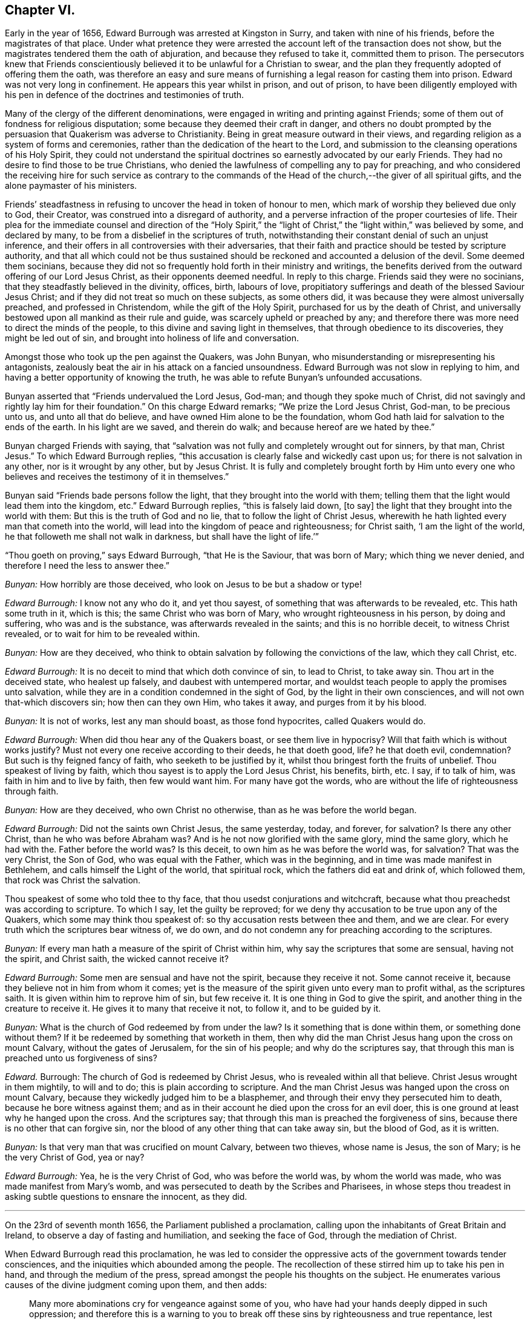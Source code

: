 == Chapter VI.

Early in the year of 1656, Edward Burrough was arrested at Kingston in Surry,
and taken with nine of his friends, before the magistrates of that place.
Under what pretence they were arrested the account left of the transaction does not show,
but the magistrates tendered them the oath of abjuration,
and because they refused to take it, committed them to prison.
The persecutors knew that Friends conscientiously
believed it to be unlawful for a Christian to swear,
and the plan they frequently adopted of offering them the oath,
was therefore an easy and sure means of furnishing
a legal reason for casting them into prison.
Edward was not very long in confinement.
He appears this year whilst in prison, and out of prison,
to have been diligently employed with his pen in
defence of the doctrines and testimonies of truth.

Many of the clergy of the different denominations,
were engaged in writing and printing against Friends;
some of them out of fondness for religious disputation;
some because they deemed their craft in danger,
and others no doubt prompted by the persuasion that Quakerism was adverse to Christianity.
Being in great measure outward in their views,
and regarding religion as a system of forms and ceremonies,
rather than the dedication of the heart to the Lord,
and submission to the cleansing operations of his Holy Spirit,
they could not understand the spiritual doctrines
so earnestly advocated by our early Friends.
They had no desire to find those to be true Christians,
who denied the lawfulness of compelling any to pay for preaching,
and who considered the receiving hire for such service as contrary to
the commands of the Head of the church,--the giver of all spiritual gifts,
and the alone paymaster of his ministers.

Friends`' steadfastness in refusing to uncover the head in token of honour to men,
which mark of worship they believed due only to God, their Creator,
was construed into a disregard of authority,
and a perverse infraction of the proper courtesies of life.
Their plea for the immediate counsel and direction of the "`Holy Spirit,`"
the "`light of Christ,`" the "`light within,`" was believed by some,
and declared by many, to be from a disbelief in the scriptures of truth,
notwithstanding their constant denial of such an unjust inference,
and their offers in all controversies with their adversaries,
that their faith and practice should be tested by scripture authority,
and that all which could not be thus sustained should
be reckoned and accounted a delusion of the devil.
Some deemed them socinians,
because they did not so frequently hold forth in their ministry and writings,
the benefits derived from the outward offering of our Lord Jesus Christ,
as their opponents deemed needful.
In reply to this charge.
Friends said they were no socinians, that they steadfastly believed in the divinity,
offices, birth, labours of love,
propitiatory sufferings and death of the blessed Saviour Jesus Christ;
and if they did not treat so much on these subjects, as some others did,
it was because they were almost universally preached, and professed in Christendom,
while the gift of the Holy Spirit, purchased for us by the death of Christ,
and universally bestowed upon all mankind as their rule and guide,
was scarcely upheld or preached by any;
and therefore there was more need to direct the minds of the people,
to this divine and saving light in themselves, that through obedience to its discoveries,
they might be led out of sin, and brought into holiness of life and conversation.

Amongst those who took up the pen against the Quakers, was John Bunyan,
who misunderstanding or misrepresenting his antagonists,
zealously beat the air in his attack on a fancied unsoundness.
Edward Burrough was not slow in replying to him,
and having a better opportunity of knowing the truth,
he was able to refute Bunyan`'s unfounded accusations.

Bunyan asserted that "`Friends undervalued the Lord Jesus, God-man;
and though they spoke much of Christ,
did not savingly and rightly lay him for their foundation.`"
On this charge Edward remarks; "`We prize the Lord Jesus Christ, God-man,
to be precious unto us, and unto all that do believe,
and have owned Him alone to be the foundation,
whom God hath laid for salvation to the ends of the earth.
In his light are we saved, and therein do walk; and because hereof are we hated by thee.`"

Bunyan charged Friends with saying,
that "`salvation was not fully and completely wrought out for sinners, by that man,
Christ Jesus.`"
To which Edward Burrough replies,
"`this accusation is clearly false and wickedly cast upon us;
for there is not salvation in any other, nor is it wrought by any other,
but by Jesus Christ.
It is fully and completely brought forth by Him unto every one
who believes and receives the testimony of it in themselves.`"

Bunyan said "`Friends bade persons follow the light,
that they brought into the world with them;
telling them that the light would lead them into the kingdom, etc.`"
Edward Burrough replies, "`this is falsely laid down, +++[+++to say]
the light that they brought into the world with them:
But this is the truth of God and no lie, that to follow the light of Christ Jesus,
wherewith he hath lighted every man that cometh into the world,
will lead into the kingdom of peace and righteousness; for Christ saith,
'`I am the light of the world, he that followeth me shall not walk in darkness,
but shall have the light of life.`'`"

"`Thou goeth on proving,`" says Edward Burrough, "`that He is the Saviour,
that was born of Mary; which thing we never denied,
and therefore I need the less to answer thee.`"

[.discourse-part]
_Bunyan:_ How horribly are those deceived,
who look on Jesus to be but a shadow or type!

[.discourse-part]
_Edward Burrough:_ I know not any who do it, and yet thou sayest,
of something that was afterwards to be revealed, etc.
This hath some truth in it, which is this; the same Christ who was born of Mary,
who wrought righteousness in his person, by doing and suffering,
who was and is the substance, was afterwards revealed in the saints;
and this is no horrible deceit, to witness Christ revealed,
or to wait for him to be revealed within.

[.discourse-part]
_Bunyan:_ How are they deceived,
who think to obtain salvation by following the convictions of the law,
which they call Christ, etc.

[.discourse-part]
_Edward Burrough:_ It is no deceit to mind that which doth convince of sin,
to lead to Christ, to take away sin.
Thou art in the deceived state, who healest up falsely,
and daubest with untempered mortar,
and wouldst teach people to apply the promises unto salvation,
while they are in a condition condemned in the sight of God,
by the light in their own consciences, and will not own that-which discovers sin;
how then can they own Him, who takes it away, and purges from it by his blood.

[.discourse-part]
_Bunyan:_ It is not of works, lest any man should boast, as those fond hypocrites,
called Quakers would do.

[.discourse-part]
_Edward Burrough:_ When did thou hear any of the Quakers boast,
or see them live in hypocrisy?
Will that faith which is without works justify?
Must not every one receive according to their deeds, he that doeth good, life?
he that doeth evil, condemnation?
But such is thy feigned fancy of faith, who seeketh to be justified by it,
whilst thou bringest forth the fruits of unbelief.
Thou speakest of living by faith, which thou sayest is to apply the Lord Jesus Christ,
his benefits, birth, etc.
I say, if to talk of him, was faith in him and to live by faith, then few would want him.
For many have got the words, who are without the life of righteousness through faith.

[.discourse-part]
_Bunyan:_ How are they deceived, who own Christ no otherwise,
than as he was before the world began.

[.discourse-part]
_Edward Burrough:_ Did not the saints own Christ Jesus, the same yesterday, today,
and forever, for salvation?
Is there any other Christ, than he who was before Abraham was?
And is he not now glorified with the same glory, mind the same glory,
which he had with the.
Father before the world was?
Is this deceit, to own him as he was before the world was, for salvation?
That was the very Christ, the Son of God, who was equal with the Father,
which was in the beginning, and in time was made manifest in Bethlehem,
and calls himself the Light of the world, that spiritual rock,
which the fathers did eat and drink of, which followed them,
that rock was Christ the salvation.

Thou speakest of some who told thee to thy face,
that thou usedst conjurations and witchcraft,
because what thou preachedst was according to scripture.
To which I say, let the guilty be reproved;
for we deny thy accusation to be true upon any of the Quakers,
which some may think thou speakest of: so thy accusation rests between thee and them,
and we are clear.
For every truth which the scriptures bear witness of, we do own,
and do not condemn any for preaching according to the scriptures.

[.discourse-part]
_Bunyan:_ If every man hath a measure of the spirit of Christ within him,
why say the scriptures that some are sensual, having not the spirit, and Christ saith,
the wicked cannot receive it?

[.discourse-part]
_Edward Burrough:_ Some men are sensual and have not the spirit,
because they receive it not.
Some cannot receive it, because they believe not in him from whom it comes;
yet is the measure of the spirit given unto every man to profit withal,
as the scriptures saith.
It is given within him to reprove him of sin, but few receive it.
It is one thing in God to give the spirit,
and another thing in the creature to receive it.
He gives it to many that receive it not, to follow it, and to be guided by it.

[.discourse-part]
_Bunyan:_ What is the church of God redeemed by from under the law?
Is it something that is done within them, or something done without them?
If it be redeemed by something that worketh in them,
then why did the man Christ Jesus hang upon the cross on mount Calvary,
without the gates of Jerusalem, for the sin of his people; and why do the scriptures say,
that through this man is preached unto us forgiveness of sins?

[.discourse-part]
_Edward._
Burrough: The church of God is redeemed by Christ Jesus,
who is revealed within all that believe.
Christ Jesus wrought in them mightily, to will and to do;
this is plain according to scripture.
And the man Christ Jesus was hanged upon the cross on mount Calvary,
because they wickedly judged him to be a blasphemer,
and through their envy they persecuted him to death,
because he bore witness against them;
and as in their account he died upon the cross for an evil doer,
this is one ground at least why he hanged upon the cross.
And the scriptures say; that through this man is preached the forgiveness of sins,
because there is no other that can forgive sin,
nor the blood of any other thing that can take away sin, but the blood of God,
as it is written.

[.discourse-part]
_Bunyan:_ Is that very man that was crucified on mount Calvary, between two thieves,
whose name is Jesus, the son of Mary; is he the very Christ of God, yea or nay?

[.discourse-part]
_Edward Burrough:_ Yea, he is the very Christ of God, who was before the world was,
by whom the world was made, who was made manifest from Mary`'s womb,
and was persecuted to death by the Scribes and Pharisees,
in whose steps thou treadest in asking subtle questions to ensnare the innocent,
as they did.

[.small-break]
'''

On the 23rd of seventh month 1656, the Parliament published a proclamation,
calling upon the inhabitants of Great Britain and Ireland,
to observe a day of fasting and humiliation, and seeking the face of God,
through the mediation of Christ.

When Edward Burrough read this proclamation,
he was led to consider the oppressive acts of the government towards tender consciences,
and the iniquities which abounded among the people.
The recollection of these stirred him up to take his pen in hand,
and through the medium of the press,
spread amongst the people his thoughts on the subject.
He enumerates various causes of the divine judgment coming upon them, and then adds:

[quote]
____
Many more abominations cry for vengeance against some of you,
who have had your hands deeply dipped in such oppression;
and therefore this is a warning to you to break off
these sins by righteousness and true repentance,
lest your fasts prove only for strife, and to smite with the fist of wickedness.
Clear yourselves and wash your hands from these abominations,
lest the fruit of them be given to you to eat for food.
Let this, O ye rulers! be acceptable counsel unto you,
that the day of happiness may appear,
and the long expected day of liberty may yet dawn through this dark night of bondage,
which overshadows your heads that you cannot behold the glory of the sun.
And herein shall you be established, and we shall have cause to bless the Lord for you,
and with you; otherwise you shall fail, and evil shall be upon you,
and upon the nation for your sakes.

You that fear God, give audience, and keep yourselves pure from the iniquities,
which the rest love to drink in; and though your power be shorter,
and your voice lower than the uprightness of your hearts desire,
be faithful unto God in bearing your testimony for him,
and against all that which with the light of Jesus, you see to be contrary to him.
Be awakened unto righteousness, judgment and mercy.
The light is springing over your heads,
and the day of the Lord is dawning out of darkness;
a seed is sown in your dominions which cannot be rooted out,
till it has overspread the earth with the precious fruit thereof;
and though it be striven against to be plucked up,
yet shall the branch and root thereof be everlastingly renowned, for it is the true Jew,
and he that falls before it shall never rise up again.
____

Edward Burrough, in the midst of his numerous other engagements,
found time to superintend the printing of various
writings from the prolific pen of his friend,
and father in the truth, George Fox.
To some of these he prefixed or added a few lines.
A preface written by him to one of these publications,
entitled A Testimony of the True Light of the World,
bears date the 1st of the eleventh month, 1656.
In this preface he says;
"`This is truth from the Lord God,--there is no other name given for salvation,
but the name of Jesus; there is no other Christ Jesus,
but he who lighteth every man that cometh into the world.
Except this Christ Jesus be revealed by the Spirit of the Father within,
salvation is not received by him.
Therefore all Friends who have received the testimony
of the light of the Son of God within you,
and have believed the report of the Father, and of the Son,
hold fast the word of that testimony and dwell in it, and walk in it.
This is the power of God, which will keep you from all unrighteousness,
and so from condemnation.
If any turn from the light, they run into evil, and backslide from the Truth.
Such shall bear their own shame and condemnation, in the sight of God,
and all his children; for this is the message which was, and is, '`God is light,
and in him is no darkness at all.`'`"

John Bunyan was still unable to understand Quakerism,
and being stirred up by the reply of Edward Burrough,
he came out in print with a "`Vindication`" of his
former charges against the Society of Friends.
Edward was not long in following him through the press with an answer,
in a quarto of 64 pages, entitled, Truth the Strongest of All.
This reply set forth the doctrines of the Christian religion in words,
which to one who was prepared to understand the language employed,
and to give credit to the author for sincerity,
would have been sufficient to establish the Scriptural
soundness of Edward Burrough and his friends.
But John Bunyan was not in a condition to perceive it,
and it is probable that the closeness of the reproofs administered to him,
had a tendency to blunt his appreciation of the force of the argument.

Soon after this publication, which was issued from the press,
in the twelfth month of this year,
Edward Burrough left London to visit the brethren in Essex,
Francis Howgill being at this time in Kent.
Edward soon returned to the city,
where the difficulties connected with James Nayler
and his ranting companions had not subsided.
Appreciating the trials to which some of the newly convinced were subjected,
because of James Nayler`'s fall, Edward wrote two epistles of encouragement to them.
These he sent from London the 2nd of the third month 1657.

The first addressed "`to all the called and chosen to faithfulness in Christ Jesus,
and to such as are found worthy to suffer,`" contains the following; viz.

[.embedded-content-document.epistle]
--

To all the children of light everywhere, who fear and love the Lord,
who are begotten of God, and unto whom he is known in the spirit and in the truth,
this is a testimony of the Father`'s love unto you.
Grace, mercy, and peace, from him that lives forever, the God of light and life,
be multiplied in you all, that you may daily be renewed in strength,
and girded with truth, and armed with the whole armour of God,
and may be kept by his power until the day of salvation,
to walk in subjection to Jesus Christ, witnessing the power and presence of God in you,
and amongst you, giving you power to fulfill his will in all things.
Thus into all righteousness, and out of all evil you may be led,
and preserved unto the end;, and in the end to show forth the praises of God,
in this generation, as a people called of him,
and redeemed by him for his great glory`'s sake; even so Amen, and Amen.

Dearly beloved, this is the message which came unto you, which is true,
that God is light, and in him is no darkness at all;
the message of peace and reconciliation,
and of glad tidings unto all that have sought the Lord, which we received of him,
and you have heard.
All that have received it are gathered to God, and are in covenant with him,
and one with another,
and are in that which reconcileth and joineth unto Christ Jesus the second Adam.
He is the Lord from Heaven, the prince of peace, the Saviour and the deliverer,
who is made manifest in power, and condemneth the transgressor, and slayeth the enmity,
and raiseth the life out of death.
This is he who kills and makes alive, even God who is light, who brings down one,
and sets up another; who makes war against the mighty, and gives peace to the poor;
and besides him there is none.
He searcheth man`'s heart, and trieth the reins, and knows the thoughts,
and every creature is manifest in his sight,
who gives to every one according to his doing.
This is he who standeth in the congregation of the righteous, even in the midst of us,
and siteth Judge amongst the gods.
Unto him must all the gods of the earth bow,
and the inhabitants of the earth must tremble before him;
and unto him every tongue shall confess, and the light in every man shall answer,
when he ariseth to judgment, who is a swift witness,
to condemn or justify all the children of men on the face of the earth.

This is the God of truth whom we worship, and who will be worshipped in spirit,
and in truth, who is the God of Abraham, and his seed forever;
and with him there is no change, nor shadow of turning.
He hath made known his name, and his power, and his wonderful works in this his day,
and hath caused his voice to be heard in the earth, and the dead have heard,
and now live.

And his name is exalted on high amongst all that fear him, and obey his voice;
and he hath given his Son a covenant of light,
who lighteth every man that cometh into the world with the true light of life,
or condemnation, that all who receive him may come to the knowledge of the Father,
whom to know is life eternal.

And this is the Christ, the Saviour, in whom we have believed, and whom we preach,
who is the way, the truth, and the life, the foundation of God, which cannot be moved;
the Word of God is his name, and there is no other name given for salvation.
This is he who was dead, and is alive, and lives forevermore,
and there is no other to be looked for.
If any preach any other, let them be accursed; and if any bring any other message,
let them not be received.

All you who have believed in Christ Jesus, who is the light of the world,
and have received the knowledge of God, who is light himself and searcheth your hearts,
I exhort you, and warn you all in his presence, to wait upon him, and to fear before him,
and to walk with him forever in uprightness of heart,
which is of great price in his sight.
Forget not his righteous judgments, which he hath made known,
lest you wax fat through mercies, and rebel against him,
and become disobedient and gainsaying, and so be destroyed from being a people;
but be stayed upon the Lord, and let your hearts be established with grace.
Be not tossed, nor shaken with any wind of doctrines of men,
which is not from the life of God, nor reacheth to the life in you,
but begets into idolatry, to worship other gods than he who is light.

Be not troubled at temptations, nor at sufferings, nor at reproaches,
nor any other thing; but stand in the counsel of God, and in his long-suffering,
and wait patiently upon him, in your measure of the grace of God received,
which is sufficient for you, to preserve you, that you may receive victory over death,
and over him that hath the power of it,
to trample upon all that which is contrary to the life of God within you,
and without you.
Neither be you troubled nor offended in Christ.
If any among you deny the Lord, and backslide from his pure way,
through an evil heart of unbelief, and so become disobedient children,
and vex the righteous soul, such shall bear their own burden,
and condemnation in the day of the Lord; and shall know, that truth changes not,
but is the same forever, though the deceitful-hearted through unbelief depart from it,
and choose their own ways, and despise the counsel of the Lord, to their own destruction.

But be ye more watchful, and faithful, and valiant for the truth upon earth,
unto the end; that you may be found faithful witnesses unto the name of Lord,
in this crooked generation; and may receive the fulfilling of the promise of God,
and may witness God within you, the Emanuel, the Saviour, God with us.
This is the whole salvation, and there is no other to be expected, or witnessed,
than this, that God dwells in us, and walks in us, according to his promise;
and all that know this, need not go forth to the right hand, or to the left,
but salvation is come unto us.

He takes away sin, and saves from it, and from condemnation;
and who witness this are begotten by the word of God, and born of the immortal seed,
and are new creatures.
Now there is no condemnation, but the reward of righteousness and peace to us,
who are not in the flesh, but in the spirit.
Here we witness the Lord is our God, and we are his people,
and he seeth no sin in us who are born of him, nor remembers iniquity;
but his covenant is with us,
and the kingdom is become the Lord`'s and his dominion is set up.
Here God is all in all, where the prince of darkness is cast out;
and this is the end and substance of all ministrations, which we bear witness of.

I exhort all you that are called of God everywhere,
patiently to wait in the way of the Lord, and in his judgments, to receive this,
and to possess it within you, that you may be worshippers of God, and doers of his will,
and may have the witness, that you are accepted of him,
and may know your calling and election sure, where nothing that defileth can enter,
but that may be taken away and removed.
And him you may feel and witness, whom Satan hath nothing in, who is the second Adam,
and cannot be overcome, but is greater than the first Adam,
who was overcome (though innocent), and is lost from the presence of God.
But he in whom there is no sin, and who cannot transgress,
comes to seek and to save that which was lost in sin,
and to bring back that which was driven away by sin.
He is greater than innocency, and overcometh the devil, and is called the Son of God;
and to him that overcometh, who is the light of the world,
is all power given of the Father.
And know him in you all to be greatest, who is not of the world,
nor can bow to the devil, to give you dominion and authority over all the world,
and the powers of hell and death, even he who sealeth up the old dragon in perdition,
never more to deceive.
He who witnesseth this, knoweth the election which it is not possible to deceive,
or be deceived.

As every one of you have received him who is the Lord from Heaven,
so let your faith stand in him, and walk in him;
and let all your conversation be ordered by him,
in all pure and blameless walking in the sight of your enemies,
that it may be manifest that you are branches in him,
and that you have received power to become the sons of God,
and that you are heirs of the inheritance which shall not fade away.

And all you that witness this, your eye is open to see God,
and you are cleansed from sin by the Word of God, and you have received peace with God,
and glad tidings from him in your own souls; and this is salvation by the second Adam.
Herein be established and settled, and look not for another;
for there is not any besides this Saviour, and this salvation; but if any preach another,
believe him not; and if any cry, lo here, and lo there is Christ, without you,
go not after them, nor follow them, but know him within you, who is greater than all.
Yea, if we ourselves, or an angel from Heaven, preach any other Jesus,
than he that lighteth every man that cometh into the world; or any other salvation,
than God with us, let us be accursed.
For this is the gospel of our salvation, Christ Jesus within us the hope of glory,
the power and wisdom of God to rule and reign in us,
by which we are changed from death to life,
and translated from the power of darkness into the kingdom of his dear Son.

And now all Friends and elect of God, who are called and faithful,
you that have received this testimony which God hath given of the Son,
and which the Son hath given of the Father,
which in faithfulness hath been testified in this generation;
I exhort you all in the fear and counsel of the Lord,
take heed to that which you have believed, and heard, and learned of the Father,
which is the truth as it is in Jesus, and shall abide forever.
Be not removed from your hope, nor given to change, but mind the life of God in you all,
which is immortal, and is but one,
and it answereth to the Lord in judgments and in mercies,
and one to another in that which is righteous and just,
and witnesseth against all the works of the world, which are evil,
and not wrought in God.

Ye that know this which is of the Father in you, dwell in it, and walk in it,
and be not shaken out of it, nor removed from it,
for it is the way of peace unto everlasting rest, where there is no sorrow,
but righteousness, peace and joy in the Holy Ghost.
Every one in particular, have salt in yourselves to savour withal,
that you may resist the wicked one in all his temptations,
and may not join to anything which is out of union, and contrary to the life of God,
and to the truth which you have received; that you may never be betrayed of your hope,
nor of the simplicity which is in Christ Jesus, in which the Father is well pleased.
Let the light of the world guide you in all things,
that your works may be wrought in God, never to be condemned, nor you to suffer loss;
knowing this first, that none are justified by him,
but them that are led and guided by him; and to whom he is a Saviour,
he is also a teacher, and he is given to teach in all the ways of truth.

Let your fellowship be in the life and power of God,
and know not one another in words only, and in outward appearance,
but witness one another in the spirit and in the truth, and have communion there,
in breaking the bread of life, that Christ Jesus may be seen to be head in you,
and you members to serve him, and one another, all receiving wisdom from the head,
and virtue from the vine, Christ Jesus, that you may abound in love, mercy and peace,
and all the fruits of righteousness unto the Father.
Dwell in the fear and counsel of God, and be subject to his will,
not despising the cross, which is the power of God,
which slayeth the birth that is born of the flesh, which is not heir of the promise;
but walk in the cross daily, that your understandings may be kept open,
to try and discern all spirits, whether they be of God.

Believe not every spirit, for lying spirits may arise among yourselves,
and go forth from the light, who are not in the truth,
but in the feignedness and hypocrisy, with false visions, and lying imaginations,
handling the word of God deceitfully, and corrupting and perverting the pure way of God;
having the form, but not the power, having left the power and gone from the light.
Such utter the words of truth without the life, and are but as the chaff to the wheat,
and they are to be denied and resisted, and not joined to,
lest innocency and simplicity be betrayed, and your faith made void,
and so you be destroyed from the life of God, and death surprise you,
and darkness enter your dwellings, and so unbelief, and doubting and murmuring,
and lustings after evil arise in you,
and you be perverted from the worship of the true God,
and grieve his righteous spirit by bowing to idols, and following of other lovers;
and so the true God, who hath brought you out of Egypt,
and made manifest his power in you, be forgotten,
and the faith of his Son made shipwreck of,
and your latter end be worse than the beginning,
and the name of the Lord be dishonoured by you; and then woe unto you,
his wrath shall suddenly break out against you.

Wherefore hear and fear, and hearken unto the word of the Lord.
He hath caused his light to shine forth, and his voice to be heard;
he hath proclaimed his name amongst you,
and hath caused his marvellous light to approach when you sat in darkness,
in the land of the shadow of death.
When you were lost, he sought you, and when you were driven away and scattered,
he found you, and brought you home.
When you were in your blood and no eye pitied you, he had mercy upon you,
and bound you up, and healed you.
When you were dead, he said unto you, live; and it was so.
When you were led captive by the devil under the power of death,
he broke the chains and set you free; and when there was none to help or save,
his own arm brought deliverance and salvation,
and the way of life and peace he set before you.

And now all this hath his own arm accomplished,
that you should be a praise unto him forevermore.
If you walk in the way which he hath set before you,
and keep his covenant which he hath made with you, and fulfill his will,
and walk in righteousness, in love, and unity, in meekness, lowliness, humbleness,
and in soberness, and watchfulness, and in fear of his name;
then shall his presence never forsake you,
nor his outstretched arm cease to defend and preserve you.
He shall go before you, and be your reward; and he shall be your God,
and you shall be his people; and shall dwell in him; and he shall be your hiding-place,
and he will be to you a father, and you shall be his children,
and his blessing and peace shall remain in your habitations forever and ever.

But if any of you turn aside for a thing of naught, after vanity,
and deny the way of righteousness, and forget the Lord and kick against him,
and follow the way and counsel of your own hearts, and worship other gods,
and join yourselves to strangers, and make the cross of Christ of none effect,
and turn from the light of Christ within you, and fulfill your own wills,
and the desire of your own minds,
and go out of the fear of the Lord into the liberty of the flesh,
(which is not the liberty in Christ Jesus) and so seek yourselves,
and strive for mastery, to be one above another, and surmise evil one against another,
and the bond of peace be broken, and vain contention and strife appear;
then shall the rod of God smite you, and his wrath be suddenly kindled against you,
and you shall not prosper, but his countenance shall be hid,
and the terrors of the Lord and lamentations shall possess you,
and peace shall flee far from you.
Such shall be cast out of the camp of the Lord,
and shall have no part in the inheritance, but the blessing shall depart,
and the curse shall enter, till utter destruction.
If any of you deny the Lord, unto whom his way is made manifest, he will deny you,
and you shall have no part in him,
but vengeance in flames of fire will he render upon the disobedient,
manifold more than if his love and way of peace had not been made manifest to you,
and the light of the world is your condemnation forevermore, if you turn from it.

And in the presence of the living God, I warn you all, believe not that spirit,
neither follow it,
which brings any other message than what hath been declared from the beginning.
Believe not him which crieth, lo here, or lo there is Christ without you,
or that draweth from the measure of Christ within you, to hearken to,
or to be taught by any other thing.
For that spirit is not of the Father which preacheth any
other Christ than he that is the light of the world,
and lighteth every man that cometh into the world; or bringeth any other message,
than that God is light in himself, and hath given his Son a light into the world.
This is the true testimony of the Father, and of the Son;
and he that testifieth any other message, is to be judged and denied.
He is not a worshipper of the true God, but out of the truth, and in the error,
and a deceiver, being deceived.

Believe not that spirit, neither follow it,
which ministereth to others that which it hath not learned of the Father,
but hath the words without the power,
and liveth not in the power of what it ministereth forth in words,
nor is in what it declareth, but is in outward show, in the hypocrisy and feignedness,
and reacheth not the life of God, but vaileth and covereth it;
that spirit is not of the Father, but is to be denied, and not received.

Believe not that spirit, neither follow it, which is at liberty in the flesh,
and maketh the offence of the cross to cease,
which is exalted out of the fear of the Lord, in the liberty of the earthly,
which crucifieth the life, and darkeneth the eye.
That spirit will boast of joy and peace, and experience, and knowledge,
and speak high words in the airy mind, and would lead you to glory above the cross,
till you be past feeling the life; and that spirit begetteth into the love of the world,
which passeth away.
Beware of that spirit, for it is not of the Father, but to be condemned.

Believe not that spirit, neither follow it, which is hasty, and forward, and rash;
for that goeth out of God`'s counsel and betrayeth the just, and striveth to be greatest,
and to be above the weak, and despiseth him, and would be master, and not a servant,
and would rule, and not be ruled in the meek and lowly government of Christ.
That spirit will judge rashly and unsavourily,
and condemn another in secret in what itself is guilty of.
Beware of that spirit, for it is not of God, but to be judged with the life of God.

Believe not that spirit, neither follow it, which seeks to have praise of men,
and would beget divisions and make parties,
which respects persons and glories in gifts and knowledge, and parts,
more than in the giver, and admires men more than Him that gives the increase,
and feeds of the knowledge in that nature which is to be famished,
and glories in what hath been done by it,
as though it had not received power from the Lord,
and is exalted as though it bore the root, not knowing that it is borne of the root.
That spirit spends its treasures amongst harlots, and despises the poor,
and seeks occasion to glory over the weak, that it may be renowned;
beware of that spirit, I charge you all, for it is not of the Father, nor to be followed,
but to be condemned, and resisted unto death.

Believe not that spirit, neither follow it,
which preacheth not from the measure of God received, and to be manifest to it in you,
and approved by it only; but speaks above the measure,
and reaches not to the measure of the grace of God; which leads after words,
and cries peace to the rich, and judgment to the poor,
and the word of God is not divided aright, but heals up falsely,
and daubs with untempered mortar, and cries war where God speaks peace.
That spirit is a deceiver and a betrayer, and feeds but the ear, and not the life,
and darkens the counsel of God by words without knowledge, and is not of the Father,
but of the world, and to be denied and condemned.

Believe not that spirit, neither follow it, which is not subject to rule and order,
and is not meek, and diligent, and long-suffering, but heady, and high, and untoward,
seeking occasions against the just, and watcheth for evil.
That spirit will not bear reproof, but is slothful and careless, surmising evil,
and backbiting, and conforms in appearance, making a fair shew, but is not unto God,
as it appears to man.
It would go, and is not called; and will not go when it is called;
and seeks for the praise of men more than God, and that is fruitless ground,
and brings forth briars and thorns in secret, which chokes the seed of God.
Beware of that spirit, it is a lover of this world; have no fellowship with it,
for it is a deceiver, and is to be denied.

Believe not that spirit, neither follow it, which is tossed and unsettled,
and is given to change, and is not established with grace,
but hunts for the precious life, and seeks by flattery to beguile the innocent.
This spirit is zealous for a moment, but is soon overcome,
and brings not forth fruit to perfection, but withers,
and its latter end is worse than the beginning.
That spirit is exalted into presumption in peace, and cast into desperation in trouble,
and the double mind lodgeth in it, and it is unstable in all its ways,
and is a ground for the seed of Satan, and to it there is no peace from God;
and beware of that spirit, for it is not of the Father, but to be condemned.

Believe not that spirit, neither follow it, which is more zealous than knowing,
whose zeal is without true knowledge, and stands in that which is corrupted,
that flourisheth for a moment, but cannot endure forever.
It hath no root in itself, but is furious and passionate, and not long-suffering.
That spirit knows not itself, but would devour its adversaries with bitterness,
and not gain by long-suffering; that is not the spirit of the Father,
but must be denied in all.

Believe not that spirit which draws back into the world, into its lusts and liberty,
and fashions which pass away.
That spirit forgets God and draws back, for his soul hath no pleasure in it,
but is vexed with it, where the cross is made of none effect,
and the false liberty is walked in, which murders the life.
That spirit is of the devil, and is to be condemned.

And now all friends of God everywhere, who know him, and are known of him,
whom he hath gathered out of this untoward generation, be diligent in your callings,
and keep your meetings in faithfulness, waiting upon the Lord,
that you all may receive of his fullness, and may be nourished up unto himself,
as trees of righteousness, the planting of his own right hand,
to spread forth his name and glory, as a people saved by him.
And this know and understand, that spirit is not of the Father,
which confesseth not the Son to be come in the flesh,
who destroys the works of the devil, and takes away sin.
That spirit believe and follow which condemns sin, and destroys it, and takes it away,
and so gives peace with God in your consciences, and leads you into all truth,
and keeps you from all evil.
You that witness this, the Son you know, and the Father you know, to dwell with you,
and in you; and this is the first, and the last.
Believe in him, and follow him, and look not for any other;
and in this the Father of life and glory, whose dominion is without beginning and end,
establish you, and preserve you: amen and amen.

--

The second Epistle addressed "`to all that suffer for the testimony of Jesus,
and for his name`'s sake,`" is as follows; viz.

[.embedded-content-document.epistle]
--

The glorious God of truth hath appeared,
and made known his way and truth perfectly in this our day,
and hath chosen unto himself faithful witnesses, to testify of his name,
and of his truth before rulers and people;
and hath brought forth a seed which is not of this world, which cannot bow to the devil,
but is heir of God`'s inheritance,
though a sufferer in this world under the powers thereof.
Many in this generation, who are called, and faithful, and chosen,
bear witness unto the name of the Lord in sufferings and tribulations,
whom he will honour, because they honour him,
who is exalting his truth and his people through sufferings.

And now all Friends who are called to suffer for the testimony of Jesus,
and for the exercise of a pure conscience, which you hold,
be valiant for the truth upon earth, and faint not,
but finish your testimony with joy for the Lord, and against all your enemies.
Look not forth at afflictions and sufferings,
but look beyond them to the recompense of reward; neither be offended in Christ,
though ye are called to suffer for him, and for his name sake;
but dwell in the peace with God, which is a sufficient reward.
Take heed to your life which is immortal, that you may feel and enjoy it,
and account that the present sufferings are not worthy
to be reckoned with the glory that is to be revealed,
and of which you have the earnest, even present peace with God.
Look beyond your sufferings, and feel the life of God in you fresh and lively,
which is more than all things, to carry you above all the world, and all its envy,
which is against the seed of God.

Take heed of temptations, for the power of Satan will work,
and is near to tempt you in sufferings, to gain dominion over you,
and to touch your life, and to cast you down.
Therefore mind the life of God in you to have dominion, which Satan hath nothing in,
which is not given him to touch; and that is more than all; yea,
all that a man hath will he give for his life to enjoy, when he is tried.
You are tried by sufferings and tribulations, and your faith and patience are proved;
therefore approve yourselves faithful unto the Lord, by long-suffering and patience,
that Satan overcome you not.
Though he may touch you, and have power to cast some of you into prison,
and otherwise to winnow you, and to try you for your life; yet be faithful unto death,
and you shall receive the crown of life eternal; and keep the word of his patience,
that you may be delivered, and Satan may bow under your foot.

And all you who suffer for well-doing,
who hold fast the testimony which you have received of God,
when your hearts are searched, you are blessed from the Lord;
you shall possess your reward, which no man can take away, even the life, and liberty;
and treasure, which Satan cannot touch or spoil you of.

Ye that suffer because you cannot fulfill wickedness, nor the will of man,
but are of the seed which cannot please man, nor bow to the devil; ye suffer for Christ,
and for righteousness sake, who cannot walk contrary to the light of Christ within you,
but rather choose to suffer under corrupt men and laws,
than to transgress God`'s righteous law, written in your hearts;
you are chosen to fulfill the will of God by sufferings, and are not of the world,
and therefore the world hates you.

All you that suffer imprisonment of body, or spoiling of goods, or travails,
or any other thing, because you cannot pay tithes,
this is the word of the Lord God unto you; you suffer for righteousness sake,
and for the name of Christ, and unjustly, by the oppression of men, for well-doing,
and not for evil; and the Lord will be your exceeding great reward.
Look beyond your outward liberty, and know the liberty in spirit, in the Father,
and in the Son, where is everlasting peace and freedom,
which none can bring into bondage.
Look beyond all outward treasure and riches, and see God`'s treasure, and possess it,
which never waxes old, which none can spoil you of.

As witnesses for the Lord, and for his truth and covenant you suffer;
and it is for a testimony against all your enemies,
and against oppression and oppressors.
For the cry of that oppression the land groans, and for ages hath done;
but the Lord is now risen against it; for its cry reacheth to heaven,
against the unrighteous exactors, whose cruel hands have heavily oppressed the just,
and the poor in this particular.
Your suffering is for a testimony against your cruel adversaries,
whether priests or others, and against the unjust judges and lawyers,
and their whole train of oppressors; for this end are you called to suffer,
and to you it shall be made easy, if you abide in the counsel of God,
till vengeance overcome your adversaries.
Therefore lift up your heads, and fulfill the will of your Father in patience,
and in faithfulness, till the Lord appear for you, who hearkeneth to the cry of the poor,
and regardeth him that suffereth unjustly,
and will recompense the oppressors into their bosoms; will break every yoke,
and be a terror to all the cruel hearted.

And all you that suffer,
who are moved by the power of the Lord to bear witness against the false worships,
and against the false teachers, and idol temples, of which the land is full;
and who are moved to testify against sin, in rulers, priests or people;
whether your sufferings be imprisonment, or beating, and stoning,
or other abuses or cruelties whatsoever, which the devil hath power to lay upon you;
you suffer for righteousness sake, and for the name of Christ, and for well-doing,
if in the wisdom of God you be guided,
and the Lord will be your reward and peace forever.
Lift up your heads, and rejoice in him, and abide in his counsel,
ye that suffer herein for him, and for his name`'s sake.
Your suffering is for a testimony against all this generation;
against the idol worships and ways, which God`'s soul loathes,
and which he will confound; and against the idol teachers, and false prophets,
and priests, who preach for hire, and make merchandise of souls,
against whom God`'s wrath is kindled, and upon whom his indignation will be poured.
It is a testimony against the sins of rulers and people, which abound in this generation,
till the measure of it be fulfilled through persecuting you, who warn them of the evil,
and bear witness against their evil deeds,
that God may be justified when he condemneth them.

He is risen against the worships, and ways, and teachers, and people,
whose abominable iniquities have overgrown the world,
and profaneness hath gone forth from them, through nations, rulers, and teachers,
and people are all out of the way, and given to vanity, to covetousness, and idolatry;
and the breath of the Lord shall consume all who do oppress the just.

Therefore Friends, be patient and content under all tribulations and suffering,
and feel God`'s living presence near you, to overshadow you, and to be your hiding place;
and know the life, which the wickedness and cruelty of man cannot touch or reach unto;
and dwell in the power of the Lord, which moves to bear witness for him,
and against all those abominations;
and that will keep you above all the afflictions which can be cast upon you,
and you will be on the top of your enemies,
and the seed of the serpent shall hardly bruise your heel.

Woe unto the idol worships, and temples, and teachers, to all the hirelings,
and deceivers, who feed themselves and not the flock, who abound in the world,
and in this nation.
The Lord is risen against them all, to pluck up by the root,
that the branches may wither; and his arm shall watch over them, to overthrow them all,
and to make them desolate, that the just may be delivered.

All you who suffer imprisonment, or finings, or reproaches, or any thing,
because ye cannot swear for conscience sake; nor respect persons,
according to the vain customs of the heathen,
but are redeemed out of the customs and superstitions of men, which are of the world,
and are evil, and not of God, nor justified by him;
you suffer for righteousness sake and for Christ`'s sake,
and are witnesses for God herein, against the superstitions, and wickedness, and pride,
and high-mindedness of men.
The Lord is with you, if you be ruled in his wisdom, and are faithful to him;
and he will lift up your heads, till his and your adversaries be confounded.

I charge you all in the presence of the Lord, who suffer for righteousness sake,
in these things, or in any other, who are moved of the Lord to bear witness of the truth,
and against the deceits of the world, be not exalted in the flesh in your sufferings,
lest you forget God.
Neither be cast down into sorrow, lest ye be overcome of the devil;
but dwell in the measure of the power and life of God, which is above all,
and more than all.
Feel God`'s living arm to stay your hearts, to watch his own in you,
to refresh you continually.
Resist the devil on every hand, with the armour of light and truth,
that your life may be preserved in dominion over all things,
even the life which is not of this world in you, that it may not be veiled or overcome;
for to enjoy the life of God with you is enough.
If you pass through the fire, and through the water,
it keeps you and carries you above all, +++[+++this I witness]
and it is more than all outward freedom, or liberty, or riches, or treasure of this world.

Walk herein in boldness, and faithfulness, and patience,
as you have us for an example in Christ Jesus, who are in jeopardy every hour;
often in trials, sufferings, and dangers, and love not our lives unto death,
for the testimony of Jesus, which we hold,
and that his name and truth may be exalted in the earth; but, as the Lord moves,
are carried through nations, among lions and devourers,
such as seek our life for their prey, and yet the Lord is with us, our defence, and arm,
and preserver above all.
Therefore look you to the Lord in all affliction and distress,
and know his reward with you, that your burden and yoke may be easy, and not hard;
for his presence makes all things joyful.
And know, that it is for the name of the Lord, and for his honour, and for his kingdom,
which God will set up through suffering, for this cause are ye called to suffer;
and neither your life, nor liberty,
nor any other thing is to be measured or compared herewith.

So unto every one of you I am moved to write, and to warn you all in the fear of God,
be content, and long-suffering, and patient, and finish your testimony with rejoicing,
if ye seal it with your blood.
Dwell with the Lord in his holy habitation of peace, out of respect to time, or places,
or things; and give up yourselves, that his will may be fulfilled in you.

And think it not strange though you have fiery trials;
neither be moved at any suffering without you, or troubled in spirit;
neither let it break your peace nor fellowship with God by any impatience or murmurings,
or temptations, for then will your sufferings be grievous to you,
and the enemy within and without will have ground against you to overthrow you.
Know it is that which ever was in all ages,
and no new thing for the seed of God to suffer by the seed of evil-doers,
for the wicked always strengthened their hands in cruelty against the righteous,
and laid heavy burdens upon the just, and caused the innocent to groan under them,
for a time, till iniquity was fulfilled, that they might be broken,
and the oppressed delivered.
And always the Lord exalted his name by the sufferings of his people,
as we have a cloud of witnesses of our forefathers that went before,
who did bear witness to the name of the Lord through faithful suffering.
So it is no strange thing that hath happened unto you,
but that which is common to all the saints, who enter the kingdom through tribulation.
Blessed are you, if you be faithful unto the end,
that you may reap the reward of your works, of your sufferings and patience,
even the crown of life that never fades away; so the Lord God of life preserve you.

And all Friends everywhere, I am moved to warn you, dwell in love and unity,
and fellowship one with another in the light, and in the spirit of the Father,
and fulfill the law of Christ, and bear one another`'s burden and suffer with one another,
that none be oppressed among you in any thing, whilst others are free;
but that the burden of all things, and the care of all things, in relation to the truth,
be equal among you, according to every one`'s freedom,
and as every one is moved of the Lord, so to administer to one another`'s necessities,
as members of one body, to the honouring of the Head, and spreading of the truth,
that there be no complaining, but equality and justness,
and the government of Christ ruling among you, and his wisdom in all things.
Feed no excess, nor the lustful devouring mind in any;
neither suffer the distressed to perish for want; but reach one to another in love,
and like mindedness; suffering for one another,
and all caring for the truth above all things, that God may dwell among you,
and be known that he is in you of a truth.
And in this, the wisdom of God guide you all, Amen.

By a companion in tribulation to all the saints everywhere.

[.signed-section-signature]
Edward Burrough.

--

During this same month (3rd), Edward Burrough wrote a paper, which he terms,
A Measure of the Times,
in which he takes a view of the glory of the first
Christian churches,--their subsequent declension,
and the final triumph of mystery Babylon,
by which the true church was obscured or driven into the wilderness.
In this, whilst describing the introduction of the Christian religion,
and the glory of the primitive church, he says:

[.embedded-content-document.paper]
--

In the days of Christ and his apostles the power of the Lord was felt,
and he got him a name and glory; he caused his marvellous light to spring forth,
and his day to dawn, which many prophets and wise men had desired to see,
but it was not seen by them.
In that day his glory was spread abroad, his truth and way were exalted,
his glorious gospel was declared through the earth,
and the sound of his marvellous works went forth into all the world.
Judgment and mercy, righteousness and peace were witnessed among men,
and life and immortality were brought to light through the gospel.
The word of life, by which all things were created and by which they stand, was handled,
seen, felt and tasted,
and the Lord God was known to dwell with his people and to walk in them.
His covenant was established, and his promises were fulfilled.
Redemption, deliverance and salvation were revealed, even Christ Jesus, the Son of God,
the Prince of peace!
Many who saw God`'s glory, were witnesses of his majesty and dominion,
and were gathered to him in the bond of peace, and were his sons and daughters,
led by his spirit in the ways of truth and righteousness.
God spake unto them from heaven by his Son,
they were filled with the Holy Ghost and with power,
and many went forth and declared through the nations the things of God`'s kingdom,
which was come to them.
Their weapons were mighty through God; strongholds were subdued,
the powers of death and darkness were subjected,
and the hearts of thousands were turned to God, and brought out of darkness into light.
The mighty and the wise were confounded, the bonds of cruel oppression were broken,
and they who set themselves against the Lord and his way,
were scattered and brought to nought.

In that day the Lord was with his people, while his people were with him.
He loved them while they stood in his counsel, and gave them dominion over their enemies.
They were a terror to the world,
while the churches stood in the dread and terror of the Lord of hosts.
Their feet trod upon the high places of the earth, and they were blessed,
until they waxed fat and increased in treasures, and thought they had need of nothing.
Then they forgot God, and rebelled against him: they became perverse in their ways,
fell into error and idolatry, and left the way of truth,
and cast the law of God behind them.
The form grew and was exalted more than the power of godliness.
As love waxed cold, iniquity abounded;
and men became lovers of themselves more than of the Lord.
The churches were corrupted, they lost the life and power of godliness,
and became worshippers of idols.
As Paul predicted that many should depart from the faith,
giving heed to seducing spirits and doctrines of devils,
and grievous wolves should enter, not sparing the flock, but seeking to devour it,
making merchandize of souls through covetousness and filthy lucre;
so it came to pass in that generation, and soon after his decease.
Peter and Jude foresaw the entrance of false prophets,
and John both in his epistles and the Revelations describes them more fully.

The baptism of the spirit being lost or not known,
several sorts of baptism were brought forth; as sprinkling of infants,
with which the nations have been deceived by the false prophets.
When the gift of the ministry, through the Holy Ghost, was lost and no more received,
men began to make ministers, by learning arts and languages and human policy.
They began to study, from books and writings, what to preach, not having the Holy Ghost,
without which none are ministers of Christ.
When men lost the knowledge of God, that their bodies were his temple,
then they began to build temples without, and to set up false worships in them.
Having lost the sense of God`'s true worship, which is in spirit and in truth,
they began to worship in outward observances, which is not the worship of God,
but superstitious and idolatrous.
When the word of God was not received immediately from his mouth,
nor the gospel by the revelation of Jesus Christ, as in the apostles days,
they used their tongues, though the Lord had not spoken to them,
and they said that the letter is the Word, the letter is the gospel,
and it must be received by the scriptures, and by natural learning and arts;
and none can be ministers of Christ, but those who are learned in the languages.
When singing in the spirit and with the understanding ceased,
then people began to introduce the form of singing
David`'s experiences in rhyme and metre,
and thus in the apostasy,
the form grew as a substitute for that which the saints had enjoyed in power;
shadows were set up instead of the substance, and death instead of life.

Thus we see John`'s prophesy fulfilled,
that the holy city was given to be trodden under the feet of the Gentiles;
and we also know the time is now approaching,
that the dominion of the beast is near at an end,
and the saints shall possess the holy city.
For he also foretold the restoration of the holy city,
wherein new Jerusalem should be made manifest from heaven,
and should be again adorned as a bride for her husband;
the tabernacle of God should be with men upon earth,
and the Lord would dwell forever with his people.
This day is approaching nigh at the door, for the fig tree hath blossomed,
and we know it is near at hand; the summer,
wherein the glory of the Lord shall be revealed to all nations,
and they shall know that he is the Lord God Almighty,
who will take vengeance on mystery Babylon,
that hath made all nations drunk with the cup of her abominations.

--

The popular preachers of that day,
with an evident desire to stop the spreading of the
religious principles of the Society of Friends,
stirred up persecution against those who promulgated them.
The severity with which justices,
judges and juries treated the members of the new society was very great,
and was often not only incompatible with the spirit of the Christian religion,
but with a just interpretation of the laws of England,
and the provisions of Magna Charta.
Many of those who now suffered at the hands of bigoted Presbyterians and Independents,
unconstitutional outrage and legalized oppression,
had been actually engaged in overturning the regal government,
because of its infringements of the rights of the subject.
How deeply were they disappointed,
in finding the great principles of civil and religious liberty no better secured,
by the government they had laboured to set up,
than they had been in the days of the Star chamber, and Episcopal domination.
A revolution had taken place,--but it had brought to the Christian citizen
a mere change of masters,--a substitute of another code of state divinity,
by which to fashion his worship, principles and practice,
leaving liberty of conscience as little protected as ever.

Many found, and bitter was their disappointment at finding,
that the power and the disposition to invade their rights, civil and religious,
still continued, although the rulers had been changed.
The king had given place to the Parliament,--the Parliament to
the army,--the army to Oliver Cromwell;--a succession of power-holders,
none of whom seemed disposed to support, upon a broad and Christian basis,
the principles of religious toleration, or civil liberty.
Cromwell, whilst he was ascending towards the supreme authority,
professed great attachment to religious liberty.
But when once he had grasped the sceptre of rule,--in violation of the
oath he had taken when inaugurated as Protector,--and in violation,
we must believe, of the convictions of his own conscience, he connived at,
if he did not sometimes prompt,
the cruel treatment which the members of the Society of Friends were, without justice,
receiving at the hands of his officers.
He knew the principles of the Society,--and having expressed
his satisfaction with the declaration of George Fox,
which showed that they believed it wrong to use the sword in any case,
he could have been under no fear of their injuring his person,
or unsettling his government.

The hireling preachers had greater cause of apprehension.
The influence of the doctrines of the new society, was felt by them to be great,
and increasing,
and they knew that influence was operating against their pecuniary interest.
The scripture testimony against preaching for hire, and against paying for preaching,
either in money or in tithes of kind, was beginning to be understood by many,
and with the powerful ministry of the Quakers,
was drawing off numbers everywhere from the parish places of worship,
and the gatherings of other religious societies where hirelings officiated.
The loss of their flocks,
and the bold and truthful denunciations against the
immoral conduct which disgraced many of the clergy,
stirred them up to acts of hostility and hatred against Friends.
These priests appear, in many instances,
to have been more eager for the loaves and fishes,
the recompense pertaining to their office by human law,
or by congregational agreement apportioned for hire, than to win souls to Christ.

Oliver Cromwell felt that his government was in its foundation unstable,
and only to be maintained by vigilant watchfulness,
supported by the prompt action of the military force.
His policy was to cultivate the good will of those,
who had the greatest influence to incite opposition to him among the people,
and he did not choose to irritate the clergy,
by protecting the persecuted Quakers from their power.
Edward Burrough, who was well acquainted with the history of Oliver Cromwell,
and who had closely studied his character,
had with his pen called the attention of the Protector,
to the vows he had made before he was exalted to power;
and how he now permitted grievous oppression and cruelty to be acted in his name,
even by those who were his enemies.
He told him that he was not ignorant of the merciless proceedings acted against Friends;
and as he did not restrain them, the divine judgments would overtake him,
unless he repented.
The first address presented to Oliver Cromwell by Edward,
was written whilst he was in Ireland in 1655;
and as the cruelty practised against his fellow members continued to increase;
in the year 1657, he again employed his pen in various addresses,
laying before the Protector a view of the state of things in England,
in a strain of mingled entreaty and warning.

In one written early in the third month,
whilst Cromwell was yet debating in his own mind
whether he should accept the title of king,
which the parliament offered him, the following passages occur:

[.embedded-content-document.address]
--

As one that hath obtained mercy from the Lord, and unto whom his word is committed,
being moved of him, I do hereby in his presence yet once more warn thee,
that thou fear before him, and diligently hearken to him,
and seek him with all thy heart,
that thou mayest know his will and counsel concerning thee, and mayest do it,
and find favour in his sight, and live.
Now is the day that his hand is stretched forth unto thee,
to make thee a blessing or to leave thee a curse forever.

If thou rejectest the counsel of the Lord, and followest the desires of thine own heart,
and the wills of men, and wilt not have the Light of the world, Christ Jesus only,
to rule thee, and to teach thee, who condemns all evil,
then shall evil surely fall upon thee.
The judgments of God, and the day of his last visitation with vengeance,
thou mayest not escape.
Therefore consider and mark my words, and let this counsel be acceptable unto thee;
let it move thee to meekness, to humbleness, and to fear before the Lord;
assuredly knowing, that it is He that changeth times and things, and that bringeth down,
and setteth up whomsoever he will; and how that thou wast raised from a low state,
and set over all thine enemies.

And it was not once thought concerning thee,
that the hands of the ungodly would have been strengthened
against the righteous under thee,
or that such grievous and cruel burdens and oppressions
would ever have been laid upon the just,
and acted against them in thy name, and under thy dominion,
as unrighteously have come to pass in these three years.
This thy suffering of such things is thy transgression,
and thou hast not requited the Lord well for his goodness unto thee,
nor fulfilled his will, in suffering that to be done under thee and in thy name,
which the Lord raised thee against and to break down,
hadst thou been faithful to the end.

Again, consider, and let it move on thy heart, not to exalt thyself,
nor to be high-minded, but to fear continually,
knowing that thou standest not by thyself, but by another,
and that he is able to abase thee,
and give thee into the will of thine enemies whensoever he will.
How hath the Lord preserved thee, sometimes wonderfully, and doth unto this day,
from the murderous plots, and crafty policy of evil men, who seek thy evil,
and would rejoice in thy fall, and in the desolation of thy family and countries!
How have they, and do they, lay snares for thy feet,
that thou mayest be cut off from among men, and die unhappily, and be accounted accursed!
And yet to this day he hath preserved thee, and been near to keep thee,
though thou hast hardly known it.
The Lord`'s end is love to thee in all these things, and yet a little longer to try thee,
that thou mayest give him the glory.

O that thy heart were opened to see his hand, that thou mightest live unto him,
and die in him, in peace.
Beware lest hardness of heart possess thee, if thou slight his love,
and so thou be shut up in darkness and given to the desires of thine enemies,
and left to the counsels of treacherous men, who may seek to exalt thee by flattery,
that they may the better cast thee down, and destroy thee,
and blot out thy name in reproach, and make thy posterity a people miserable.

But now, consider, and let it enter into thy heart, for thou hast not answered the Lord,
but been wanting to him, for all this, and hast chosen thy own way and glory,
rather than his, and not fulfilled his counsel in raising thee.
For the bonds of cruelty are not loosed by thee,
and the oppressed are not altogether set free;
neither is oppression taken off from the back of the poor, nor the laws regulated,
nor the liberty of pure consciences altogether allowed;
but these dominions are filled with cruel oppressions,
and the poor groan everywhere under the heavy hand of injustice;
the needy are trodden down under foot, and the oppressed cry for deliverance,
and are ready to faint for true justice and judgment.
The proud exalt themselves against the poor,
and the high-minded and rebellious contemn the meek of the earth;
the horn of the ungodly is exalted above the Lord`'s heritage,
and they that are departed from iniquity, are become a prey to oppressors;
and the cruel-hearted deal cruelly with the innocent in these nations.
Many are unjustly, and woefully sufferers, because they cannot swear on this,
or that occasion; though in all cases they speak the truth,
and do obey Christ`'s commands.
Such are trodden upon, by unjust fines charged upon them;
and this is by the corruptness of some that bear rule under thee,
who rule not for God as they ought, but turn the sword of justice.

Some suffer long and tedious imprisonments, and others cruel stripes and abuses,
and danger of life many times, from wicked men, for reproving sin,
and crying against the abominations of the times,
(which the Scriptures also testify against,) in streets, or other places.
Some have been sent to prison, taken on the highway, and no evil charged against them;
and others committed, being taken out of peaceable meetings, and whipt,
and sent to prison, without transgression of any law, just or unjust,
wholly through the rage and envy of the devil,
and such who have perverted judgment and justice.
Some in prison have suffered superabundantly from
the hands of the cruel jailors and their servants,
by beatings and threatenings, and putting irons on them,
and not suffering any of their friends to visit them with necessaries.
Some have died in the prisons, whose lives were not dear to them,
whose blood will be reckoned in account against thee one day.
Some have suffered hard cruelties, because they could not respect persons,
and bow with hat or knee;
and from these cruelties canst thou not altogether be excused in the sight of God,
being brought forth in thy name, and under thy power.

Consider friend, and be awakened to true judgment, and let the Lord search thy heart;
and lay these things to mind, that thou mayest be an instrument to remove every burden,
and mayest at last fulfill the will of God.
O be awakened, be awakened, and seek the Lord`'s glory, and not thy own;
lest thou perish before the Lord and men.
Nay, if men would give thee honours, and high titles, and princely thrones,
take them not;
for that which would exalt and honour thee in the world would betray to the world,
and cast thee down in the sight of the world.
And this is God`'s word to thee: What! shall the whole nation be perjured men,
and thou the cause of it?
And wilt thou transgress, by building again that which thou hast destroyed?
Give heed unto my words, and understand my speech: be not exalted by man,
lest man betray thee.
Deal favourably, and relieve the oppressed! boast not thyself,
though the Lord hath used thee in his hand; but know that when he will, he can cast thee,
as a rod, out of his hand, into the fire; for in his hand thou art.
If thou wilt honour him, he will honour thee; otherwise he can, yea,
and will confound thee, and make thee weak as water before him.
His love through my heart breathes unto thee: he would thy happiness,
if thou willfully contemn it not, by exalting thyself, and seeking thy own glory,
and hardening thy heart against the cry of the poor.

This I was moved in bowels of pity to lay before thee, who am thy friend,
not in flattery, but in an upright heart, who wishes well unto thee in the Lord.

[.signed-section-signature]
Edward Burrough.

--

It is said that Cromwell in a public prayer offered up by him,
when about to attack the Scottish army at Dunbar,
declared that if the Lord would give him the victory that day,
he would relieve the country from the great oppression of tithes.
This promise in the day of his power, he had hot fulfilled,
and the members of the Society of Friends at this time,
(1657,) were enduring great persecution,
because they felt conscientiously restrained from
paying for the support of a hireling ministry.
In the fourth month Edward Burrough had an interview with Cromwell,
in which he laid verbally before him the sufferings of Friends.
The protector endeavoured to justify himself by saying,
that all persecutions and cruelty were contrary to his will,
and that he was not guilty of the injustice done to the Quakers.
On reflecting on this assertion of Cromwell, Edward again wrote to him.

[.embedded-content-document.letter]
--

Consider what the cause is, that what thou desirest not to be done, is yet done.
Is it not that thou mayest please men;
making it appear thou art more willing to do the false teachers of this nation,
and wicked men, a pleasure, than to own the people of God, in relieving them,
and easing them in their cruel burdens and oppressions, laid upon them by unjust men?
For a word of thy mouth, or a show of thy countenance,
in dislike to these cruel and unjust persecutions,
would bind the hands of many bloodthirsty men.
Therefore consider: thou canst not be cleared in the sight of the Lord God from them,
being acted under thee, and in thy name:
for there seems rather to be a favouring of them in thee,
by forbearance of the actors of cruelty, by which their hands are strengthened,
than any dislike showed by thee, in bearing thy witness, as thou oughtest to do,
against them.
For thou knowest of some in the city, and elsewhere, whom we know to be just men,
who suffer imprisonment, and the loss of their liberties,
because for conscience sake they cannot swear; and many others in this nation,
suffering cruel things upon the like, or same ground; even for well-doing,
and not for evil; which oppression might be removed,
and their unjust sufferings taken off by thee, by a word from thy mouth or pen;
and this makes that thou canst not be clear in the sight of God in these things,
because not helped by thee, who hast the power to help them.

[.signed-section-signature]
Edward Burrough.

--

In the sixth month,
as no action appeared to be taken by Cromwell for
relieving those oppressed for conscience sake,
Edward once more visited him by a letter of remonstrance and warning,
in which he told him, that the good name Protector which he bore,
was abused and subverted, through the great oppressions and injustice acted under it.
He says,
that several justices of the peace and others had been cast out of places of trust,
because they owned the people called Quakers,
though they had not refused to serve him and the commonwealth,
and though no unfaithfulness to their trust had been proved against them.

In the seventh month he again addressed the Protector.
In this letter he said, and Cromwell well knew the truth of the assertion,
that many persons were plotting his destruction, some of whom,
if they could take his life,
regarded not the danger they might encounter in effecting that purpose.
He adds, that as Cromwell was allowing tyranny and oppression,
the Lord might permit other wicked men to plague the present wicked rulers,
and suffer other oppressors to overcome the present enactors of oppression.
